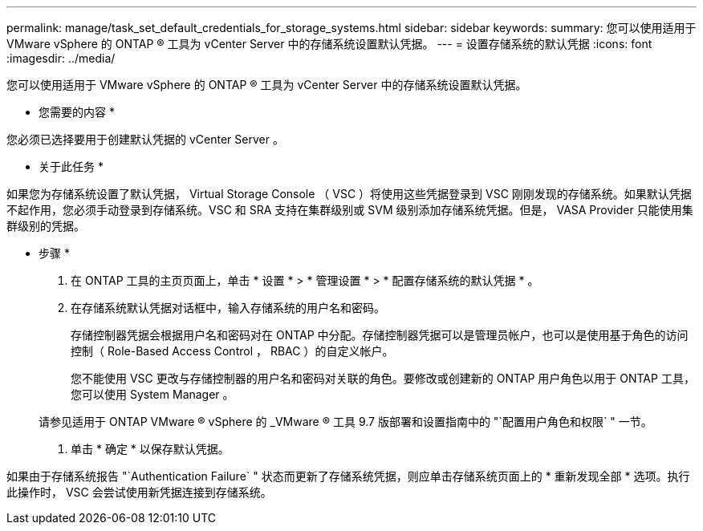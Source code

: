 ---
permalink: manage/task_set_default_credentials_for_storage_systems.html 
sidebar: sidebar 
keywords:  
summary: 您可以使用适用于 VMware vSphere 的 ONTAP ® 工具为 vCenter Server 中的存储系统设置默认凭据。 
---
= 设置存储系统的默认凭据
:icons: font
:imagesdir: ../media/


[role="lead"]
您可以使用适用于 VMware vSphere 的 ONTAP ® 工具为 vCenter Server 中的存储系统设置默认凭据。

* 您需要的内容 *

您必须已选择要用于创建默认凭据的 vCenter Server 。

* 关于此任务 *

如果您为存储系统设置了默认凭据， Virtual Storage Console （ VSC ）将使用这些凭据登录到 VSC 刚刚发现的存储系统。如果默认凭据不起作用，您必须手动登录到存储系统。VSC 和 SRA 支持在集群级别或 SVM 级别添加存储系统凭据。但是， VASA Provider 只能使用集群级别的凭据。

* 步骤 *

. 在 ONTAP 工具的主页页面上，单击 * 设置 * > * 管理设置 * > * 配置存储系统的默认凭据 * 。
. 在存储系统默认凭据对话框中，输入存储系统的用户名和密码。
+
存储控制器凭据会根据用户名和密码对在 ONTAP 中分配。存储控制器凭据可以是管理员帐户，也可以是使用基于角色的访问控制（ Role-Based Access Control ， RBAC ）的自定义帐户。

+
您不能使用 VSC 更改与存储控制器的用户名和密码对关联的角色。要修改或创建新的 ONTAP 用户角色以用于 ONTAP 工具，您可以使用 System Manager 。

+
请参见适用于 ONTAP VMware ® vSphere 的 _VMware ® 工具 9.7 版部署和设置指南中的 "`配置用户角色和权限` " 一节。

. 单击 * 确定 * 以保存默认凭据。


如果由于存储系统报告 "`Authentication Failure` " 状态而更新了存储系统凭据，则应单击存储系统页面上的 * 重新发现全部 * 选项。执行此操作时， VSC 会尝试使用新凭据连接到存储系统。
